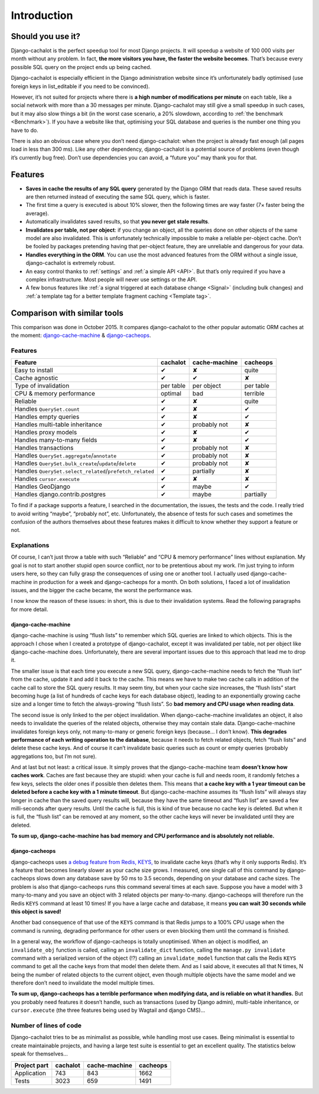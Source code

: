 Introduction
------------

Should you use it?
..................

Django-cachalot is the perfect speedup tool for most Django projects.
It will speedup a website of 100 000 visits per month without any problem.
In fact, **the more visitors you have, the faster the website becomes**.
That’s because every possible SQL query on the project ends up being cached.

Django-cachalot is especially efficient in the Django administration website
since it’s unfortunately badly optimised (use foreign keys in list_editable
if you need to be convinced).

However, it’s not suited for projects where there is **a high number
of modifications per minute** on each table, like a social network with
more than a 30 messages per minute. Django-cachalot may still give a small
speedup in such cases, but it may also slow things a bit
(in the worst case scenario, a 20% slowdown,
according to :ref:`the benchmark <Benchmark>`).
If you have a website like that, optimising your SQL database and queries
is the number one thing you have to do.

There is also an obvious case where you don’t need django-cachalot:
when the project is already fast enough (all pages load in less than 300 ms).
Like any other dependency, django-cachalot is a potential source of problems
(even though it’s currently bug free).
Don’t use dependencies you can avoid, a “future you” may thank you for that.

Features
........

- **Saves in cache the results of any SQL query** generated by the Django ORM
  that reads data. These saved results are then returned instead
  of executing the same SQL query, which is faster.
- The first time a query is executed is about 10% slower, then the following
  times are way faster (7× faster being the average).
- Automatically invalidates saved results,
  so that **you never get stale results**.
- **Invalidates per table, not per object**: if you change an object,
  all the queries done on other objects of the same model are also invalidated.
  This is unfortunately technically impossible to make a reliable
  per-object cache.  Don’t be fooled by packages pretending having
  that per-object feature, they are unreliable and dangerous for your data.
- **Handles everything in the ORM**. You can use the most advanced features
  from the ORM without a single issue, django-cachalot is extremely robust.
- An easy control thanks to :ref:`settings` and :ref:`a simple API <API>`.
  But that’s only required if you have a complex infrastructure.  Most people
  will never use settings or the API.
- A few bonus features like
  :ref:`a signal triggered at each database change <Signal>`
  (including bulk changes) and
  :ref:`a template tag for a better template fragment caching <Template tag>`.

Comparison with similar tools
.............................

This comparison was done in October 2015.  It compares django-cachalot
to the other popular automatic ORM caches at the moment:
`django-cache-machine <https://github.com/django-cache-machine/django-cache-machine>`_
& `django-cacheops <https://github.com/Suor/django-cacheops>`_.

Features
~~~~~~~~

======================================================== ========= ============= =========
Feature                                                  cachalot  cache-machine cacheops
======================================================== ========= ============= =========
Easy to install                                          ✔         ✘             quite
Cache agnostic                                           ✔         ✔             ✘
Type of invalidation                                     per table per object    per table
CPU & memory performance                                 optimal   bad           terrible
Reliable                                                 ✔         ✘             quite
Handles ``QuerySet.count``                               ✔         ✘             ✔
Handles empty queries                                    ✔         ✘             ✔
Handles multi-table inheritance                          ✔         probably not  ✘
Handles proxy models                                     ✔         ✘             ✔
Handles many-to-many fields                              ✔         ✘             ✔
Handles transactions                                     ✔         probably not  ✘
Handles ``QuerySet.aggregate``/``annotate``              ✔         probably not  ✘
Handles ``QuerySet.bulk_create``/``update``/``delete``   ✔         probably not  ✘
Handles ``QuerySet.select_related``/``prefetch_related`` ✔         partially     ✘
Handles ``cursor.execute``                               ✔         ✘             ✘
Handles GeoDjango                                        ✔         maybe         ✔
Handles django.contrib.postgres                          ✔         maybe         partially
======================================================== ========= ============= =========

To find if a package supports a feature, I searched in the documentation,
the issues, the tests and the code.
I really tried to avoid writing “maybe”, “probably not”, etc.
Unfortunately, the absence of tests for such cases and sometimes the confusion
of the authors themselves about these features makes it difficult to know
whether they support a feature or not.

Explanations
~~~~~~~~~~~~

Of course, I can’t just throw a table with such
“Reliable” and “CPU & memory performance” lines without explanation.
My goal is not to start another stupid open source conflict, nor
to be pretentious about my work.  I’m just trying to inform users here, so they
can fully grasp the consequences of using one or another tool.
I actually used django-cache-machine in production for a week
and django-cacheops for a month.  On both solutions, I faced a lot
of invalidation issues, and the bigger the cache became,
the worst the performance was.

I now know the reason of these issues: in short, this is due to
their invalidation systems.  Read the following paragraphs for more detail.

django-cache-machine
''''''''''''''''''''

django-cache-machine is using “flush lists” to remember which SQL queries are
linked to which objects.  This is the approach I chose when I created
a prototype of django-cachalot, except it was invalidated per table,
not per object like django-cache-machine does. Unfortunately, there are several
important issues due to this approach that lead me to drop it.

The smaller issue is that each time you execute a new SQL query,
django-cache-machine needs to fetch the “flush list” from the cache,
update it and add it back to the cache.  This means we have to make two
cache calls in addition of the cache call to store the SQL query results.
It may seem tiny, but when your cache size increases,
the “flush lists” start becoming huge (a list of hundreds of cache keys
for each database object), leading to an exponentially growing cache size
and a longer time to fetch the always-growing “flush lists”.
So **bad memory and CPU usage when reading data**.

The second issue is only linked to the per object invalidation.
When django-cache-machine invalidates an object, it also needs to invalidate
the queries of the related objects, otherwise they may contain stale data.
Django-cache-machine invalidates foreign keys only, not many-to-many
or generic foreign keys (because… I don’t know).  **This degrades performance
of each writing operation to the database**, because it needs to fetch
related objects, fetch “flush lists” and delete these cache keys.
And of course it can’t invalidate basic queries such as count or empty queries
(probably aggregations too, but I’m not sure).

And at last but not least: a critical issue.  It simply proves that the
django-cache-machine team **doesn’t know how caches work**.
Caches are fast because they are stupid: when your cache is full and
needs room, it randomly fetches a few keys, selects the older ones if possible
then deletes them.  This means that **a cache key with a 1 year timeout
can be deleted before a cache key with a 1 minute timeout**.
But django-cache-machine assumes its “flush lists” will always stay longer
in cache than the saved query results will, because they have the same timeout
and “flush list” are saved a few milli-seconds after query results.
Until the cache is full, this is kind of true because no cache key is deleted.
But when it is full, the “flush list” can be removed at any moment,
so the other cache keys will never be invalidated until they are deleted.

**To sum up, django-cache-machine has bad memory and CPU performance
and is absolutely not reliable.**

django-cacheops
'''''''''''''''

django-cacheops uses
`a debug feature from Redis, KEYS, <http://redis.io/commands/KEYS>`_
to invalidate cache keys (that’s why it only supports Redis).
It’s a feature that becomes linearly slower as your cache size grows.
I measured, one single call of this command by django-cacheops
slows down any database save by 50 ms to 3.5 seconds,
depending on your database and cache sizes.
The problem is also that django-cacheops runs this command several times
at each save.  Suppose you have a model with 3 many-to-many and you save
an object with 3 related objects per many-to-many. django-cacheops
will therefore run the Redis ``KEYS`` command at least 10 times!  If you have
a large cache and database, it means **you can wait 30 seconds
while this object is saved!**

Another bad consequence of that use of the ``KEYS`` command is that Redis jumps
to a 100% CPU usage when the command is running, degrading performance for
other users or even blocking them until the command is finished.

In a general way, the workflow of django-cacheops is totally unoptimised.
When an object is modified, an ``invalidate_obj`` function is called,
calling an ``invalidate_dict`` function, calling the ``manage.py invalidate``
command with a serialized version of the object (!?)
calling an ``invalidate_model`` function that calls the Redis ``KEYS`` command
to get all the cache keys from that model then delete them.
And as I said above, it executes all that N times,
N being the number of related objects to the current object,
even though multiple objects have the same model and we therefore
don’t need to invalidate the model multiple times.

**To sum up, django-cacheops has a terrible performance when modifying data,
and is reliable on what it handles.**
But you probably need features it doesn’t handle, such as
transactions (used by Django admin),
multi-table inheritance, or
``cursor.execute`` (the three features being used by Wagtail and django CMS)…

Number of lines of code
~~~~~~~~~~~~~~~~~~~~~~~

Django-cachalot tries to be as minimalist as possible, while handling most
use cases. Being minimalist is essential to create maintainable projects,
and having a large test suite is essential to get an excellent quality.
The statistics below speak for themselves…

============ ======== ============= ========
Project part cachalot cache-machine cacheops
============ ======== ============= ========
Application  743      843           1662
Tests        3023     659           1491
============ ======== ============= ========
